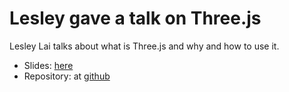 * Lesley gave a talk on Three.js
Lesley Lai talks about what is Three.js and why and how to use it.

- Slides: [[https://lesleylai.github.io/BasicsOfThreeJS/#1][here]]
- Repository: at [[https://github.com/LesleyLai/BasicsOfThreeJS][github]]
